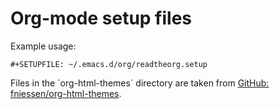 * Org-mode setup files

  Example usage:

  #+BEGIN_SRC org-mode
  #+SETUPFILE: ~/.emacs.d/org/readtheorg.setup
  #+END_SRC

  Files in the `org-html-themes` directory are taken from [[https://github.com/fniessen/org-html-themes][GitHub: fniessen/org-html-themes]].
